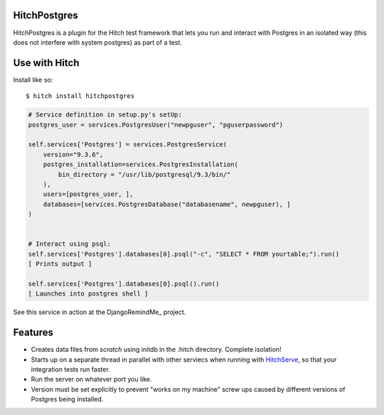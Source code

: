 HitchPostgres
=============

HitchPostgres is a plugin for the Hitch test framework that lets you run and
interact with Postgres in an isolated way (this does not interfere with
system postgres) as part of a test.


Use with Hitch
==============

Install like so::

    $ hitch install hitchpostgres


.. code-block:: python

        # Service definition in setup.py's setUp:
        postgres_user = services.PostgresUser("newpguser", "pguserpassword")

        self.services['Postgres'] = services.PostgresService(
            version="9.3.6",
            postgres_installation=services.PostgresInstallation(
                bin_directory = "/usr/lib/postgresql/9.3/bin/"
            ),
            users=[postgres_user, ],
            databases=[services.PostgresDatabase("databasename", newpguser), ]
        )


        # Interact using psql:
        self.services['Postgres'].databases[0].psql("-c", "SELECT * FROM yourtable;").run()
        [ Prints output ]

        self.services['Postgres'].databases[0].psql().run()
        [ Launches into postgres shell ]


See this service in action at the DjangoRemindMe_ project.


Features
========

* Creates data files from *scratch* using initdb in the .hitch directory. Complete isolation!
* Starts up on a separate thread in parallel with other serviecs when running with HitchServe_, so that your integration tests run faster.
* Run the server on whatever port you like.
* Version must be set explicitly to prevent "works on my machine" screw ups caused by different versions of Postgres being installed.


.. _HitchServe: https://github.com/crdoconnor/hitchserve
